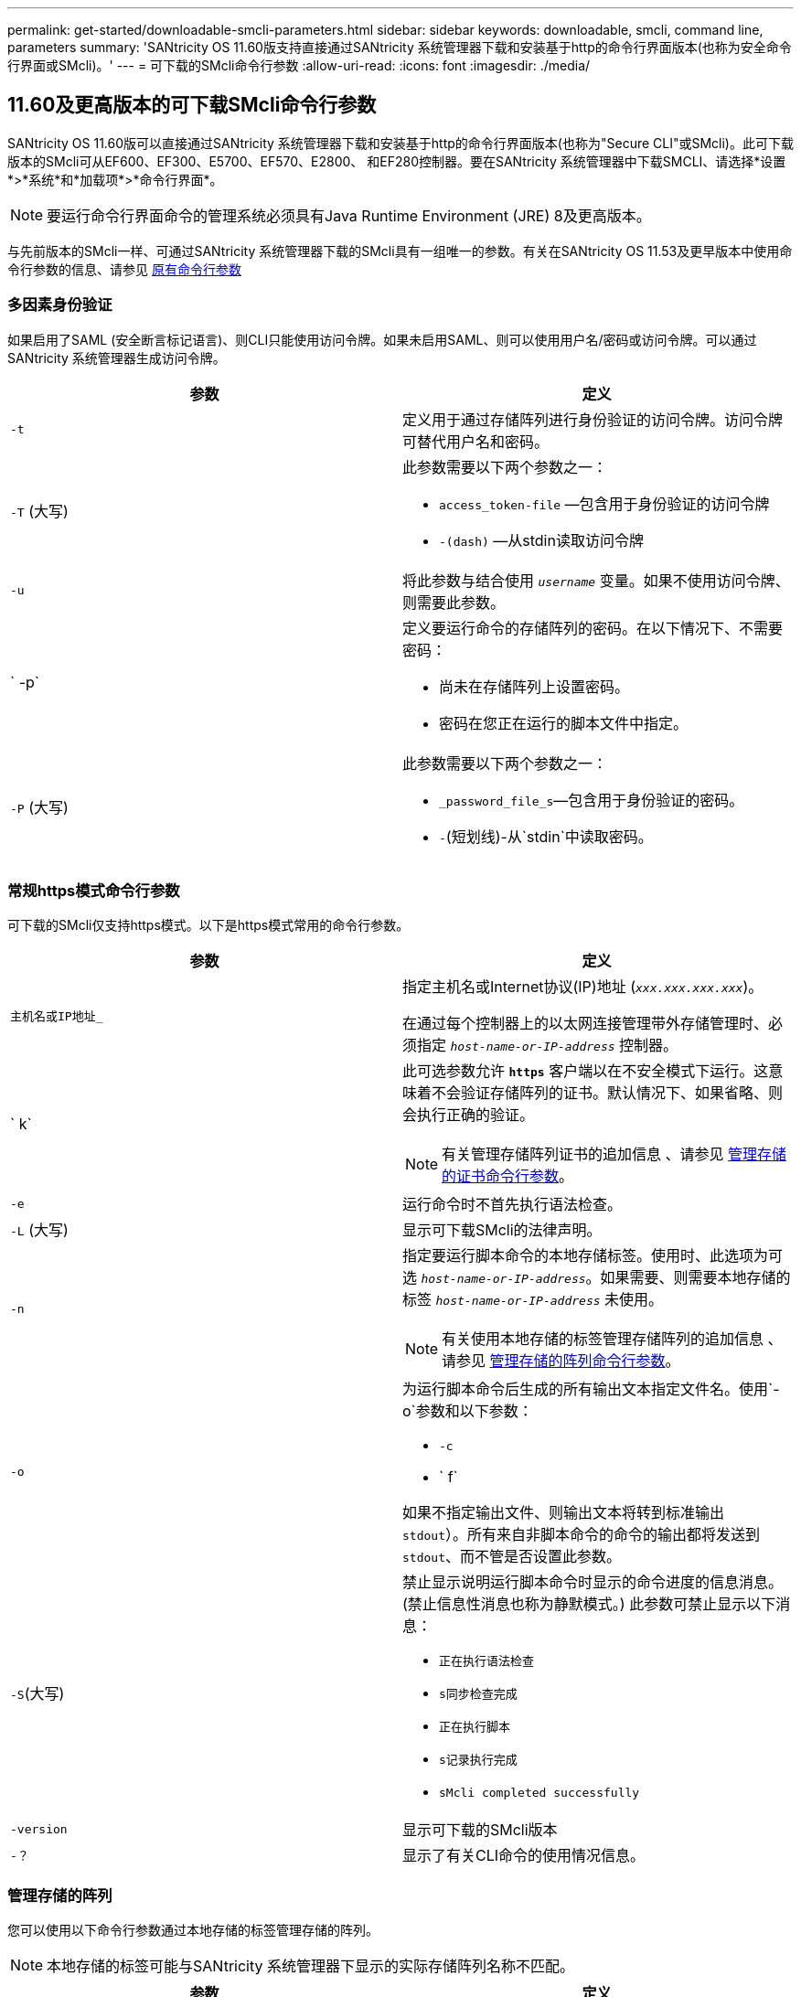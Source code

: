 ---
permalink: get-started/downloadable-smcli-parameters.html 
sidebar: sidebar 
keywords: downloadable, smcli, command line, parameters 
summary: 'SANtricity OS 11.60版支持直接通过SANtricity 系统管理器下载和安装基于http的命令行界面版本(也称为安全命令行界面或SMcli)。' 
---
= 可下载的SMcli命令行参数
:allow-uri-read: 
:icons: font
:imagesdir: ./media/




== 11.60及更高版本的可下载SMcli命令行参数

SANtricity OS 11.60版可以直接通过SANtricity 系统管理器下载和安装基于http的命令行界面版本(也称为"Secure CLI"或SMcli)。此可下载版本的SMcli可从EF600、EF300、E5700、EF570、E2800、 和EF280控制器。要在SANtricity 系统管理器中下载SMCLI、请选择*设置*>*系统*和*加载项*>*命令行界面*。


NOTE: 要运行命令行界面命令的管理系统必须具有Java Runtime Environment (JRE) 8及更高版本。

与先前版本的SMcli一样、可通过SANtricity 系统管理器下载的SMcli具有一组唯一的参数。有关在SANtricity OS 11.53及更早版本中使用命令行参数的信息、请参见 xref:./get-started/command-line-parameters.adoc[原有命令行参数]



=== 多因素身份验证

如果启用了SAML (安全断言标记语言)、则CLI只能使用访问令牌。如果未启用SAML、则可以使用用户名/密码或访问令牌。可以通过SANtricity 系统管理器生成访问令牌。

[cols="2*"]
|===
| 参数 | 定义 


 a| 
`-t`
 a| 
定义用于通过存储阵列进行身份验证的访问令牌。访问令牌可替代用户名和密码。



 a| 
`-T` (大写)
 a| 
此参数需要以下两个参数之一：

* `access_token-file` —包含用于身份验证的访问令牌
* `-(dash)` —从stdin读取访问令牌




 a| 
`-u`
 a| 
将此参数与结合使用 `_username_` 变量。如果不使用访问令牌、则需要此参数。



 a| 
` -p`
 a| 
定义要运行命令的存储阵列的密码。在以下情况下、不需要密码：

* 尚未在存储阵列上设置密码。
* 密码在您正在运行的脚本文件中指定。




 a| 
`-P` (大写)
 a| 
此参数需要以下两个参数之一：

* `_password_file_s`—包含用于身份验证的密码。
* `-`(短划线)-从`stdin`中读取密码。


|===


=== 常规https模式命令行参数

可下载的SMcli仅支持https模式。以下是https模式常用的命令行参数。

[cols="2*"]
|===
| 参数 | 定义 


 a| 
`主机名或IP地址_`
 a| 
指定主机名或Internet协议(IP)地址 (`_xxx.xxx.xxx.xxx_`)。

在通过每个控制器上的以太网连接管理带外存储管理时、必须指定 `_host-name-or-IP-address_` 控制器。



 a| 
` k`
 a| 
此可选参数允许 `*https*` 客户端以在不安全模式下运行。这意味着不会验证存储阵列的证书。默认情况下、如果省略、则会执行正确的验证。


NOTE: 有关管理存储阵列证书的追加信息 、请参见 <<storedcertificates,管理存储的证书命令行参数>>。



 a| 
`-e`
 a| 
运行命令时不首先执行语法检查。



 a| 
`-L` (大写)
 a| 
显示可下载SMcli的法律声明。



 a| 
`-n`
 a| 
指定要运行脚本命令的本地存储标签。使用时、此选项为可选 `_host-name-or-IP-address_`。如果需要、则需要本地存储的标签 `_host-name-or-IP-address_` 未使用。


NOTE: 有关使用本地存储的标签管理存储阵列的追加信息 、请参见 <<managearrays,管理存储的阵列命令行参数>>。



 a| 
`-o`
 a| 
为运行脚本命令后生成的所有输出文本指定文件名。使用`-o`参数和以下参数：

* `-c`
* ` f`


如果不指定输出文件、则输出文本将转到标准输出  `stdout`）。所有来自非脚本命令的命令的输出都将发送到 `stdout`、而不管是否设置此参数。



 a| 
`-S`(大写)
 a| 
禁止显示说明运行脚本命令时显示的命令进度的信息消息。(禁止信息性消息也称为静默模式。) 此参数可禁止显示以下消息：

* `正在执行语法检查`
* `s同步检查完成`
* `正在执行脚本`
* `s记录执行完成`
* `sMcli completed successfully`




 a| 
`-version`
 a| 
显示可下载的SMcli版本



 a| 
`-？`
 a| 
显示了有关CLI命令的使用情况信息。

|===


=== 管理存储的阵列

您可以使用以下命令行参数通过本地存储的标签管理存储的阵列。


NOTE: 本地存储的标签可能与SANtricity 系统管理器下显示的实际存储阵列名称不匹配。

[cols="2*"]
|===
| 参数 | 定义 


 a| 
`SMcli storageArrayLabel show all`
 a| 
显示所有本地存储的标签及其关联地址



 a| 
`SMcli storageArrayLabel show label <LABEL>`
 a| 
显示与名为的本地存储标签关联的地址 `<LABEL>`



 a| 
`SMcli storageArrayLabel delete all`
 a| 
删除所有本地存储的标签



 a| 
`SMcli storageArrayLabel delete label <LABEL>`
 a| 
删除本地存储的名为的标签 `<LABEL>`



 a| 
`SMcli <host-name-or-IP-address> [host-name-or-IP-address] storageArrayLabel add label <LABEL>`
 a| 
* 添加本地存储的标签并添加名称 `<LABEL>` 包含提供的地址
* 不直接支持更新。要更新、请删除标签、然后重新添加。



NOTE: 添加本地存储的标签时、SMcli不会与存储阵列联系。

|===
[cols="2*"]
|===
| 参数 | 定义 


 a| 
`SMcli localCertificate show all`
 a| 
显示本地存储的所有受信任证书



 a| 
`SMcli localCertificate show alias <ALIAS>`
 a| 
显示具有别名的本地存储的受信任证书 `<ALIAS>`



 a| 
`SMcli localCertificate delete all`
 a| 
删除本地存储的所有受信任证书



 a| 
`SMcli localCertificate delete alias <ALIAS>`
 a| 
删除本地存储的具有别名的受信任证书 `<ALIAS>`



 a| 
`SMcli localCertificate trust file <CERT_FILE> alias <ALIAS>`
 a| 
* 使用别名保存要信任的证书 `<ALIAS>`
* 要信任的证书将通过单独的操作(例如使用Web浏览器)从控制器下载




 a| 
`SMcli <host-name-or-IP-address> [host-name-or-IP-address] localCertificate trust`
 a| 
* 连接到每个地址并将返回的证书保存到可信证书存储中
* 指定的主机名或IP地址将用作以这种方式保存的每个证书的别名
* 在运行此命令之前、用户应验证控制器上的证书是否可信
* 为了获得最高安全性、应使用用于生成文件的信任命令来确保证书在用户验证和运行此命令之间不会发生更改


|===